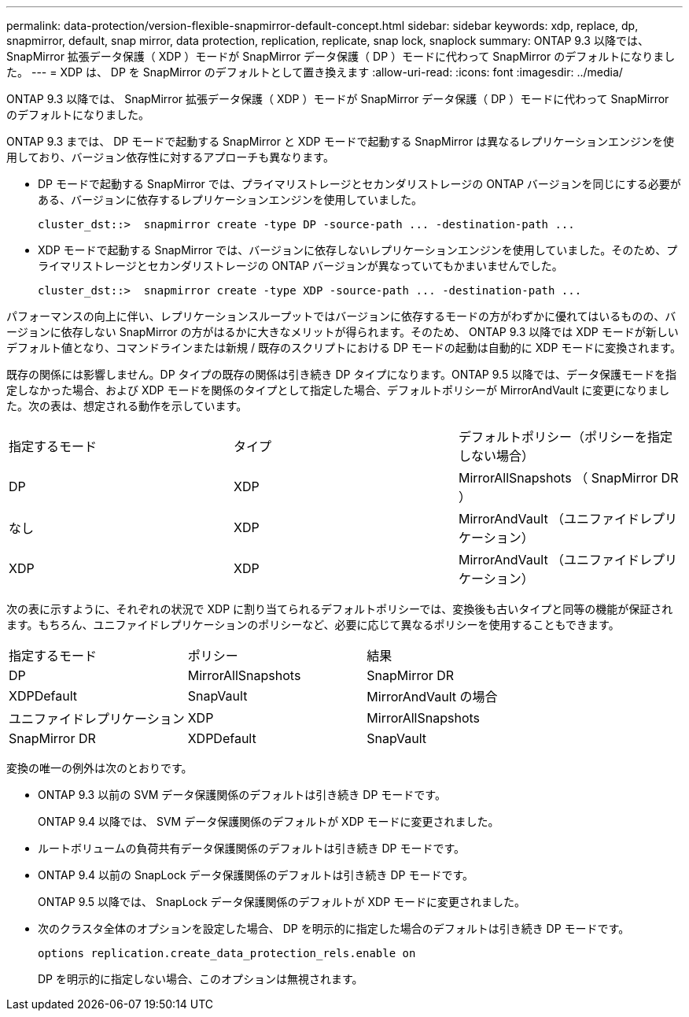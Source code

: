 ---
permalink: data-protection/version-flexible-snapmirror-default-concept.html 
sidebar: sidebar 
keywords: xdp, replace, dp, snapmirror, default, snap mirror, data protection, replication, replicate, snap lock, snaplock 
summary: ONTAP 9.3 以降では、 SnapMirror 拡張データ保護（ XDP ）モードが SnapMirror データ保護（ DP ）モードに代わって SnapMirror のデフォルトになりました。 
---
= XDP は、 DP を SnapMirror のデフォルトとして置き換えます
:allow-uri-read: 
:icons: font
:imagesdir: ../media/


[role="lead"]
ONTAP 9.3 以降では、 SnapMirror 拡張データ保護（ XDP ）モードが SnapMirror データ保護（ DP ）モードに代わって SnapMirror のデフォルトになりました。

ONTAP 9.3 までは、 DP モードで起動する SnapMirror と XDP モードで起動する SnapMirror は異なるレプリケーションエンジンを使用しており、バージョン依存性に対するアプローチも異なります。

* DP モードで起動する SnapMirror では、プライマリストレージとセカンダリストレージの ONTAP バージョンを同じにする必要がある、バージョンに依存するレプリケーションエンジンを使用していました。
+
[listing]
----
cluster_dst::>  snapmirror create -type DP -source-path ... -destination-path ...
----
* XDP モードで起動する SnapMirror では、バージョンに依存しないレプリケーションエンジンを使用していました。そのため、プライマリストレージとセカンダリストレージの ONTAP バージョンが異なっていてもかまいませんでした。
+
[listing]
----
cluster_dst::>  snapmirror create -type XDP -source-path ... -destination-path ...
----


パフォーマンスの向上に伴い、レプリケーションスループットではバージョンに依存するモードの方がわずかに優れてはいるものの、バージョンに依存しない SnapMirror の方がはるかに大きなメリットが得られます。そのため、 ONTAP 9.3 以降では XDP モードが新しいデフォルト値となり、コマンドラインまたは新規 / 既存のスクリプトにおける DP モードの起動は自動的に XDP モードに変換されます。

既存の関係には影響しません。DP タイプの既存の関係は引き続き DP タイプになります。ONTAP 9.5 以降では、データ保護モードを指定しなかった場合、および XDP モードを関係のタイプとして指定した場合、デフォルトポリシーが MirrorAndVault に変更になりました。次の表は、想定される動作を示しています。

[cols="3*"]
|===


| 指定するモード | タイプ | デフォルトポリシー（ポリシーを指定しない場合） 


 a| 
DP
 a| 
XDP
 a| 
MirrorAllSnapshots （ SnapMirror DR ）



 a| 
なし
 a| 
XDP
 a| 
MirrorAndVault （ユニファイドレプリケーション）



 a| 
XDP
 a| 
XDP
 a| 
MirrorAndVault （ユニファイドレプリケーション）

|===
次の表に示すように、それぞれの状況で XDP に割り当てられるデフォルトポリシーでは、変換後も古いタイプと同等の機能が保証されます。もちろん、ユニファイドレプリケーションのポリシーなど、必要に応じて異なるポリシーを使用することもできます。

[cols="3*"]
|===


| 指定するモード | ポリシー | 結果 


 a| 
DP
 a| 
MirrorAllSnapshots
 a| 
SnapMirror DR



 a| 
XDPDefault
 a| 
SnapVault



 a| 
MirrorAndVault の場合
 a| 
ユニファイドレプリケーション



 a| 
XDP
 a| 
MirrorAllSnapshots
 a| 
SnapMirror DR



 a| 
XDPDefault
 a| 
SnapVault



 a| 
MirrorAndVault の場合
 a| 
ユニファイドレプリケーション

|===
変換の唯一の例外は次のとおりです。

* ONTAP 9.3 以前の SVM データ保護関係のデフォルトは引き続き DP モードです。
+
ONTAP 9.4 以降では、 SVM データ保護関係のデフォルトが XDP モードに変更されました。

* ルートボリュームの負荷共有データ保護関係のデフォルトは引き続き DP モードです。
* ONTAP 9.4 以前の SnapLock データ保護関係のデフォルトは引き続き DP モードです。
+
ONTAP 9.5 以降では、 SnapLock データ保護関係のデフォルトが XDP モードに変更されました。

* 次のクラスタ全体のオプションを設定した場合、 DP を明示的に指定した場合のデフォルトは引き続き DP モードです。
+
[listing]
----
options replication.create_data_protection_rels.enable on
----
+
DP を明示的に指定しない場合、このオプションは無視されます。


